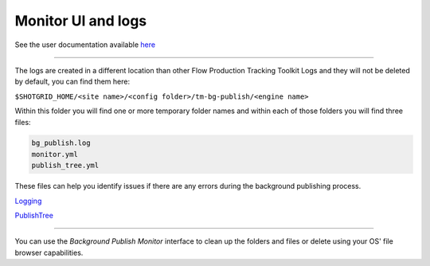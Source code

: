 Monitor UI and logs
===================

See the user documentation available here_

----

.. _here: https://help.autodesk.com/view/SGSUB/ENU/?guid=Alias_ShotGrid_Workflows_alias_shotgrid_publishing_html#background-publishing

The logs are created in a different location than other Flow Production Tracking Toolkit Logs and they will not be deleted by default, you can find them here:

``$SHOTGRID_HOME/<site name>/<config folder>/tm-bg-publish/<engine name>``

Within this folder you will find one or more temporary folder names and within each of those folders you will find three files:

.. code:: yaml

    bg_publish.log
    monitor.yml
    publish_tree.yml

These files can help you identify issues if there are any errors during the background publishing process.

Logging_

.. _Logging: https://developer.shotgridsoftware.com/tk-multi-publish2/logging.html

PublishTree_

.. _PublishTree: https://developer.shotgridsoftware.com/tk-multi-publish2/api.html#publishtree

----

You can use the `Background Publish Monitor` interface to clean up the folders and files or delete using your OS' file browser capabilities.
